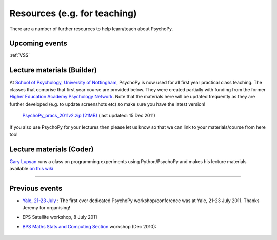 Resources (e.g. for teaching)
=====================================

There are a number of further resources to help learn/teach about PsychoPy.
       
Upcoming events
--------------------

:ref:`VSS`


.. _lectureMaterials:

Lecture materials (Builder)
-------------------------------

At `School of Psychology, University of Nottingham`_, PsychoPy is now used for all first year practical class teaching. The classes that comprise that first year course are provided below. They were created partially with funding from the former `Higher Education Academy Psychology Network`_. Note that the materials here will be updated frequently as they are further developed (e.g. to update screenshots etc) so make sure you have the latest version!

        `PsychoPy_pracs_2011v2.zip (21MB) <PsychoPy_pracs_2011v2.zip>`_ (last updated: 15 Dec 2011)

If you also use PsychoPy for your lectures then please let us know so that we can link to your materials/course from here too!

Lecture materials (Coder)
-------------------------------

`Gary Lupyan <http://sapir.psych.wisc.edu/>`_ runs a class on programming experiments using Python/PsychoPy and makes his lecture materials available `on this wiki <http://sapir.psych.wisc.edu/wiki/index.php/Psych711>`_

---------------------------------

Previous events
--------------------

* `Yale, 21-23 July <https://scanlab.psych.yale.edu/public/psychopy>`_ : The first ever dedicated PsychoPy workshop/conference was at Yale, 21-23 July 2011. Thanks Jeremy for organising!

* EPS Satellite workshop, 8 July 2011

* `BPS Maths Stats and Computing Section <http://bps-msc.blogspot.com/>`_ workshop (Dec 2010):

    .. raw:: html
        
       <p align='right'><iframe src="https://docs.google.com/present/embed?id=dg34vmg9_7fnp9ctg3" frameborder="0" width="410" height="342"></iframe>


.. _School of Psychology, University of Nottingham: http://www.nottingham.ac.uk/psychology
.. _Higher Education Academy Psychology Network: http://www.pnarchive.org/